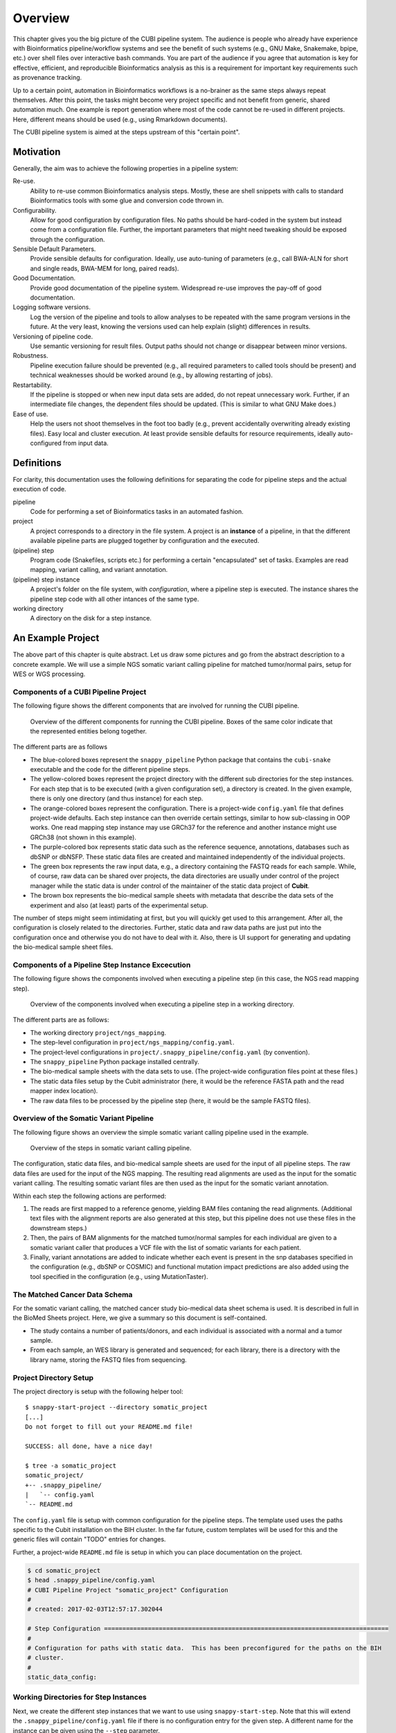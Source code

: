 .. _overview:

========
Overview
========

This chapter gives you the big picture of the CUBI pipeline system.
The audience is people who already have experience with Bioinformatics pipeline/workflow systems and see the benefit of such systems (e.g., GNU Make, Snakemake, bpipe, etc.) over shell files over interactive bash commands.
You are part of the audience if you agree that automation is key for effective, efficient, and reproducible Bioinformatics analysis as this is a requirement for important key requirements such as provenance tracking.

Up to a certain point, automation in Bioinformatics workflows is a no-brainer as the same steps always repeat themselves.
After this point, the tasks might become very project specific and not benefit from generic, shared automation much.
One example is report generation where most of the code cannot be re-used in different projects.
Here, different means should be used (e.g., using Rmarkdown documents).

The CUBI pipeline system is aimed at the steps upstream of this "certain point".


.. _motivation:

----------
Motivation
----------

Generally, the aim was to achieve the following properties in a pipeline system:

Re-use.
    Ability to re-use common Bioinformatics analysis steps.
    Mostly, these are shell snippets with calls to standard Bioinformatics tools with some glue and conversion code thrown in.

Configurability.
    Allow for good configuration by configuration files.
    No paths should be hard-coded in the system but instead come from a configuration file.
    Further, the important parameters that might need tweaking should be exposed through the configuration.

Sensible Default Parameters.
    Provide sensible defaults for configuration.
    Ideally, use auto-tuning of parameters (e.g., call BWA-ALN for short and single reads, BWA-MEM for long, paired reads).

Good Documentation.
    Provide good documentation of the pipeline system.
    Widespread re-use improves the pay-off of good documentation.

Logging software versions.
    Log the version of the pipeline and tools to allow analyses to be repeated with the same program versions in the future.
    At the very least, knowing the versions used can help explain (slight) differences in results.

Versioning of pipeline code.
    Use semantic versioning for result files.
    Output paths should not change or disappear between minor versions.

Robustness.
    Pipeline execution failure should be prevented (e.g., all required parameters to called tools should be present) and technical weaknesses should be worked around (e.g., by allowing restarting of jobs).

Restartability.
    If the pipeline is stopped or when new input data sets are added, do not repeat unnecessary work.
    Further, if an intermediate file changes, the dependent files should be updated.
    (This is similar to what GNU Make does.)

Ease of use.
    Help the users not shoot themselves in the foot too badly (e.g., prevent accidentally overwriting already existing files).
    Easy local and cluster execution.
    At least provide sensible defaults for resource requirements, ideally auto-configured from input data.


.. _definitions:

-----------
Definitions
-----------

For clarity, this documentation uses the following definitions for separating the code for pipeline steps and the actual execution of code.

pipeline
    Code for performing a set of Bioinformatics tasks in an automated fashion.

project
    A project corresponds to a directory in the file system.
    A project is an **instance** of a pipeline, in that the different available pipeline parts are plugged together by configuration and the executed.

(pipeline) step
    Program code (Snakefiles, scripts etc.) for performing a certain "encapsulated" set of tasks.
    Examples are read mapping, variant calling, and variant annotation.

(pipeline) step instance
    A project's folder on the file system, with *configuration*, where a pipeline step is executed.
    The instance shares the pipeline step code with all other intances of the same type.

working directory
    A directory on the disk for a step instance.


.. _pipeline_projects:

------------------
An Example Project
------------------

The above part of this chapter is quite abstract.
Let us draw some pictures and go from the abstract description to a concrete example.
We will use a simple NGS somatic variant calling pipeline for matched tumor/normal pairs, setup for WES or WGS processing.

Components of a CUBI Pipeline Project
=====================================

The following figure shows the different components that are involved for running the CUBI pipeline.

.. figure:: figures/overview_locations.*

    Overview of the different components for running the CUBI pipeline.
    Boxes of the same color indicate that the represented entities belong together.

The different parts are as follows

- The blue-colored boxes represent the ``snappy_pipeline`` Python package that contains the ``cubi-snake`` executable and the code for the different pipeline steps.

- The yellow-colored boxes represent the project directory with the different sub directories for the step instances.
  For each step that is to be executed (with a given configuration set), a directory is created.
  In the given example, there is only one directory (and thus instance) for each step.

- The orange-colored boxes represent the configuration.
  There is a project-wide ``config.yaml`` file that defines project-wide defaults.
  Each step instance can then override certain settings, similar to how sub-classing in OOP works.
  One read mapping step instance may use GRCh37 for the reference and another instance might use GRCh38 (not shown in this example).

- The purple-colored box represents static data such as the reference sequence, annotations, databases such as dbSNP or dbNSFP.
  These static data files are created and maintained independently of the individual projects.

- The green box represents the raw input data, e.g., a directory containing the FASTQ reads for each sample.
  While, of course, raw data can be shared over projects, the data directories are usually under control of the project manager while the static data is under control of the maintainer of the static data project of **Cubit**.

- The brown box represents the bio-medical sample sheets with metadata that describe the data sets of the experiment and also (at least) parts of the experimental setup.

The number of steps might seem intimidating at first, but you will quickly get used to this arrangement.
After all, the configuration is closely related to the directories.
Further, static data and raw data paths are just put into the configuration once and otherwise you do not have to deal with it.
Also, there is UI support for generating and updating the bio-medical sample sheet files.

Components of a Pipeline Step Instance Excecution
=================================================

The following figure shows the components involved when executing a pipeline step (in this case, the NGS read mapping step).

.. figure:: figures/components_step_instance.*

    Overview of the components involved when executing a pipeline step in a working directory.

The different parts are as follows:

- The working directory ``project/ngs_mapping``.
- The step-level configuration in ``project/ngs_mapping/config.yaml``.
- The project-level configurations in ``project/.snappy_pipeline/config.yaml`` (by convention).
- The ``snappy_pipeline`` Python package installed centrally.
- The bio-medical sample sheets with the data sets to use.
  (The project-wide configuration files point at these files.)
- The static data files setup by the Cubit administrator (here, it would be the reference FASTA path and the read mapper index location).
- The raw data files to be processed by the pipeline step (here, it would be the sample FASTQ files).

Overview of the Somatic Variant Pipeline
========================================

The following figure shows an overview the simple somatic variant calling pipeline used in the example.

.. figure:: figures/overview_somatic_varcall.*

    Overview of the steps in somatic variant calling pipeline.

The configuration, static data files, and bio-medical sample sheets are used for the input of all pipeline steps.
The raw data files are used for the input of the NGS mapping.
The resulting read alignments are used as the input for the somatic variant calling.
The resulting somatic variant files are then used as the input for the somatic variant annotation.

Within each step the following actions are performed:

1. The reads are first mapped to a reference genome, yielding BAM files contaning the read alignments. (Additional text files with the alignment reports are also generated at this step, but this pipeline does not use these files in the downstream steps.)
2. Then, the pairs of BAM alignments for the matched tumor/normal samples for each individual are given to a somatic variant caller that produces a VCF file with the list of somatic variants for each patient.
3. Finally, variant annotations are added to indicate whether each event is present in the snp databases specified in the configuration (e.g., dbSNP or COSMIC) and functional mutation impact predictions are also added using the tool specified in the configuration (e.g., using MutationTaster).

The Matched Cancer Data Schema
==============================

For the somatic variant calling, the matched cancer study bio-medical data sheet schema is used.
It is described in full in the BioMed Sheets project.
Here, we give a summary so this document is self-contained.

- The study contains a number of patients/donors, and each individual is associated with a normal and a tumor sample.
- From each sample, an WES library is generated and sequenced; for each library, there is a directory with the library name, storing the FASTQ files from sequencing.

Project Directory Setup
=======================

The project directory is setup with the following helper tool:

.. VS Code highlighting broken with backtick in code-block, thus double-colon

::

    $ snappy-start-project --directory somatic_project
    [...]
    Do not forget to fill out your README.md file!

    SUCCESS: all done, have a nice day!

    $ tree -a somatic_project
    somatic_project/
    +-- .snappy_pipeline/
    |   `-- config.yaml
    `-- README.md

The ``config.yaml`` file is setup with common configuration for the pipeline steps.
The template used uses the paths specific to the Cubit installation on the BIH cluster.
In the far future, custom templates will be used for this and the generic files will contain "TODO" entries for changes.

Further, a project-wide ``README.md`` file is setup in which you can place documentation on the project.

.. code-block:: shell

    $ cd somatic_project
    $ head .snappy_pipeline/config.yaml
    # CUBI Pipeline Project "somatic_project" Configuration
    #
    # created: 2017-02-03T12:57:17.302044

    # Step Configuration ==============================================================================
    #
    # Configuration for paths with static data.  This has been preconfigured for the paths on the BIH
    # cluster.
    #
    static_data_config:

Working Directories for Step Instances
======================================

Next, we create the different step instances that we want to use using ``snappy-start-step``.
Note that this will extend the ``.snappy_pipeline/config.yaml`` file if there is no configuration entry for the given step.
A different name for the instance can be given using the ``--step`` parameter.

Adding the ``ngs_mapping`` step creates the required directory and configuration files pointing to the global configuration for extension.
Note how the difference in the project-wide configuration (and all other files created or modified) is displayed in the script's output.

See :ref:`step_ngs_mapping` for the default configuration of the ``ngs_mapping`` step.
For all configuration settings that have no default and are marked with a ``# required`` comment (case insensitive), these markers are copied to the project configuration so you know which settings to adjust.

::

    $ cd somatic_project
    $ snappy-start-step --step ngs_mapping
    [...]
    INFO: applying the following change:

    --- a/.snappy_pipeline/config.yaml	2017-02-03T12:47:32.246833
    +++ b/.snappy_pipeline/config.yaml	2017-02-03T12:49:29.811706
    @@ -22,7 +22,12 @@
     # Configuration for the individual steps.  These can be filled by the snappy-start-step command
     # or initialized already with snappy-start-project.
     #
    -step_config: {}
    +step_config:
    +  ngs_mapping:
    +    bwa:
    +      path_index:  # REQUIRED
    +    star:
    +      path_index:  # REQUIRED

     # Data Sets =======================================================================================
     #
    [...]

    $ tree ngs_mapping
    ngs_mapping/
    |-- config.yaml
    |-- pipeline_job.sh
    `-- sge_log

    $ cat ngs_mapping/config.yaml
    pipeline_step:
    name: ngs_mapping
    version: 1

    $ref: 'file://../.snappy/config.yaml'

Similarly, adding ``somatic_variant_calling`` adds configuration for somatic variant calling.

::

    $ snappy-start-step --step somatic_variant_calling
    [...]
    INFO: applying the following change:

    --- a/.snappy/config.yaml	2017-02-03T13:11:10.023648
    +++ b/.snappy/config.yaml	2017-02-03T13:11:20.806588
    @@ -29,6 +29,10 @@
         star:
         path_index: REQUIRED  # REQUIRED

    +  somatic_variant_calling:
    +    path_ngs_mapping: ../ngs_mapping  # REQUIRED
    +    scalpel:
    +      path_target_regions:  # REQUIRED
     # Data Sets =======================================================================================
     #
     # Define data sets.  The search paths and patterns are given per data set.
    [...]

    $ tree somatic_variant_calling
    somatic_variant_calling
    +-- sge_log/
    `-- config.yaml

The same is true for adding ``somatic_variant_annotation``.

::

    $ snappy-start-step --step somatic_variant_annotation
    [...]
    INFO: applying the following change:

    --- a/.snappy_pipeline/config.yaml	2017-02-03T13:11:20.807090
    +++ b/.snappy_pipeline/config.yaml	2017-02-03T13:12:22.693821
    @@ -33,6 +33,10 @@
         path_ngs_mapping: ../ngs_mapping  # REQUIRED
         scalpel:
         path_target_regions:  # REQUIRED
    +  somatic_variant_annotation:
    +    path_somatic_variant_calling: ../somatic_variant_calling  # REQUIRED
    +    oncotator:
    +      path_corpus: REQUIRED  # REQUIRED
     # Data Sets =======================================================================================
     #
     # Define data sets.  The search paths and patterns are given per data set.
    @@ -50,4 +54,5 @@
     #       - /fast/projects/medgen_genomes/2017-01-09_acheiropodia
     #     type: germline_variants
     #
    -data_sets: {}
    +data_sets                   # REQUIRED
    +: {}
    [...]
    $ tree somatic_variant_annotation
    somatic_variant_annotation
    +-- sge_log/
    `-- config.yaml


Adding Sample Sheets
====================

.. note:: The following does not work yet but should in the future

    **TODO**

For matched cancer studies, the most simple way of creating a sample sheet is starting from the shortcut TSV.
The following creates a sample sheet TSV shortcut.
This is then converted into a JSON bio-med sample sheet.

.. code-block:: shell

    $ cat <<"EOF" | sed $'s/[ \t]\+/\t/g' > .snappy_pipeline/01_data_set.tsv
    [Metadata]
    schema          cancer_matched
    schema_version  v1
    title           Example matched cancer tumor/normal study
    description     The study has two patients, P001 has one tumor sample, P002 has two

    [Data]
    patientName sampleName  isTumor    libraryType folderName
    P001    N1  N   WES P001-N1-DNA1-WES1
    P001    T1  Y   WES P001-T1-DNA1-WES1
    P001    T1  Y   mRNA_seq    P001-T1-RNA1-mRNA_seq1
    P002    N1  N   WES P002-N1-DNA1-WES1
    P002    T1  Y   WES P002-T1-DNA1-WES1
    P002    T1  Y   WES P002-T1-RNA1-mRNA_seq1
    P002    T2  Y   WES P002-T2-DNA1-WES1
    P002    T2  Y   mRNA_seq    P002-T2-RNA1-mRNA_seq1
    EOF
    $ biomedsheets -t matched_cancer \
        --input .snappy_pipeline/01_data_set.tsv \
        --output .snappy_pipeline/01_data_set.json
    $ head .snappy_pipeline/01_data_set.json
    [TODO]

.. note::

    Updating entries in data set TSV files does not work yet and requires a re-starting from scratch.
    As the data set primary keys are part of the file names, changing the PK of sample or library will require cleaning all output files and re-running the whole pipeline.
    Overall, it is better to only use the JSON sheet files and the corresponding tools and helpers.

Now, we have to register the data set in the configuration.
Ensure that the ``data_sets`` entry look as follows.
Replace ``<path-to-demo-dir>`` with the path to the ``demo`` directory of the ``snappy_pipeline`` project.

.. code-block:: yaml

    data_sets:
      first_batch:
        file: 01_first_batch.tsv
        search_patterns:
          # Note that currently only "left" and "right" key known
          - {'left': '*/L???/*_R1.fastq.gz', 'right': '*/L???/*_R2.fastq.gz'}
        search_paths: ['<path-to-demo-dir>/input/01_first_batch']
        type: matched_cancer

.. TODO: describe full configuration and setting format

The full configuration format will be described elsewhere.
It is notable, however, that there also is an optional ``naming_scheme`` property for each batch.
Using this, you can select between naming based on secondary ID and pk (``secondary_id_pk``) and secondary ID alone (``only_secondary_id``).


Executing the Project's Pipeline
================================

After executing the steps from above, our pipeline is ready to use.
Each pipeline step instance will automatically run each predecessor within the pipeline.
Thus, it is enough to execute the pipeline in the ``somatic_variant_annotation`` step.

For running, locally use:

.. code-block:: shell

    $ cd somatic_variant_annotation
    $ cubi-snake -p --step somatic_variant_annotation

For running with SGE on the cluster, use the ``--cubi-pipeline-drmaa`` parameter.

.. code-block:: shell

    $ cd somatic_variant_annotation
    $ cubi-snake -p --step somatic_variant_annotation --cubi-pipeline-drmaa
